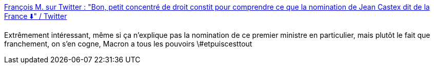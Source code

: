 :jbake-type: post
:jbake-status: published
:jbake-title: François M. sur Twitter : "Bon, petit concentré de droit constit pour comprendre ce que la nomination de Jean Castex dit de la France ⬇️" / Twitter
:jbake-tags: france,politique,constitution,_mois_juil.,_année_2020
:jbake-date: 2020-07-04
:jbake-depth: ../
:jbake-uri: shaarli/1593858198000.adoc
:jbake-source: https://nicolas-delsaux.hd.free.fr/Shaarli?searchterm=https%3A%2F%2Ftwitter.com%2Fmalopedia%2Fstatus%2F1279057737104732165&searchtags=france+politique+constitution+_mois_juil.+_ann%C3%A9e_2020
:jbake-style: shaarli

https://twitter.com/malopedia/status/1279057737104732165[François M. sur Twitter : "Bon, petit concentré de droit constit pour comprendre ce que la nomination de Jean Castex dit de la France ⬇️" / Twitter]

Extrêmement intéressant, même si ça n'explique pas la nomination de ce premier ministre en particulier, mais plutôt le fait que franchement, on s'en cogne, Macron a tous les pouvoirs \#etpuiscesttout
